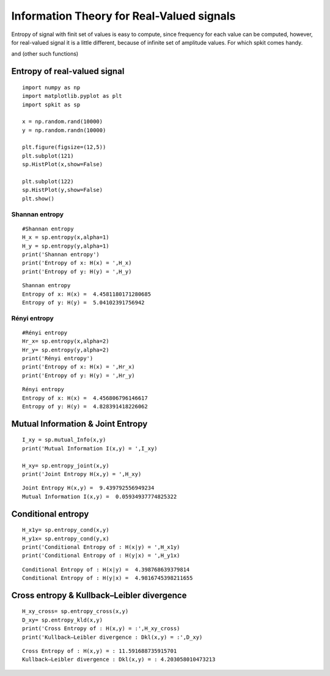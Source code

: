 Information Theory for Real-Valued signals
==========================================

Entropy of signal with finit set of values is easy to compute, since frequency for each value can be computed, however, for real-valued signal
it is a little different, because of infinite set of amplitude values. For which spkit comes handy. 

and (other such functions)

Entropy of real-valued signal
-----------

::
  
  import numpy as np
  import matplotlib.pyplot as plt
  import spkit as sp
  
  x = np.random.rand(10000)
  y = np.random.randn(10000)
  
  plt.figure(figsize=(12,5))
  plt.subplot(121)
  sp.HistPlot(x,show=False)

  plt.subplot(122)
  sp.HistPlot(y,show=False)
  plt.show()
  
 
.. image:: https://raw.githubusercontent.com/spkit/spkit.github.io/master/assets/images/entropy_12.jpg


Shannan entropy
~~~~~~~~~~~~~~~

::
  
  #Shannan entropy
  H_x = sp.entropy(x,alpha=1)
  H_y = sp.entropy(y,alpha=1)
  print('Shannan entropy')
  print('Entropy of x: H(x) = ',H_x)
  print('Entropy of y: H(y) = ',H_y)
  
  
::
  
  Shannan entropy
  Entropy of x: H(x) =  4.4581180171280685
  Entropy of y: H(y) =  5.04102391756942

Rényi entropy
~~~~~~~~~~~~~~~

::
  
  #Rényi entropy
  Hr_x= sp.entropy(x,alpha=2)
  Hr_y= sp.entropy(y,alpha=2)
  print('Rényi entropy')
  print('Entropy of x: H(x) = ',Hr_x)
  print('Entropy of y: H(y) = ',Hr_y)
  
::
  
  Rényi entropy
  Entropy of x: H(x) =  4.456806796146617
  Entropy of y: H(y) =  4.828391418226062


Mutual Information & Joint Entropy
-----------

::
  
  I_xy = sp.mutual_Info(x,y)
  print('Mutual Information I(x,y) = ',I_xy)
  
  H_xy= sp.entropy_joint(x,y)
  print('Joint Entropy H(x,y) = ',H_xy)
  
::

  Joint Entropy H(x,y) =  9.439792556949234
  Mutual Information I(x,y) =  0.05934937774825322

Conditional entropy
-----------

::
  
  H_x1y= sp.entropy_cond(x,y)
  H_y1x= sp.entropy_cond(y,x)
  print('Conditional Entropy of : H(x|y) = ',H_x1y)
  print('Conditional Entropy of : H(y|x) = ',H_y1x)
  
::
  
  Conditional Entropy of : H(x|y) =  4.398768639379814
  Conditional Entropy of : H(y|x) =  4.9816745398211655

Cross entropy & Kullback–Leibler divergence
-----------  

::
  
  H_xy_cross= sp.entropy_cross(x,y)
  D_xy= sp.entropy_kld(x,y)
  print('Cross Entropy of : H(x,y) = :',H_xy_cross)
  print('Kullback–Leibler divergence : Dkl(x,y) = :',D_xy)

::
  
  Cross Entropy of : H(x,y) = : 11.591688735915701
  Kullback–Leibler divergence : Dkl(x,y) = : 4.203058010473213
